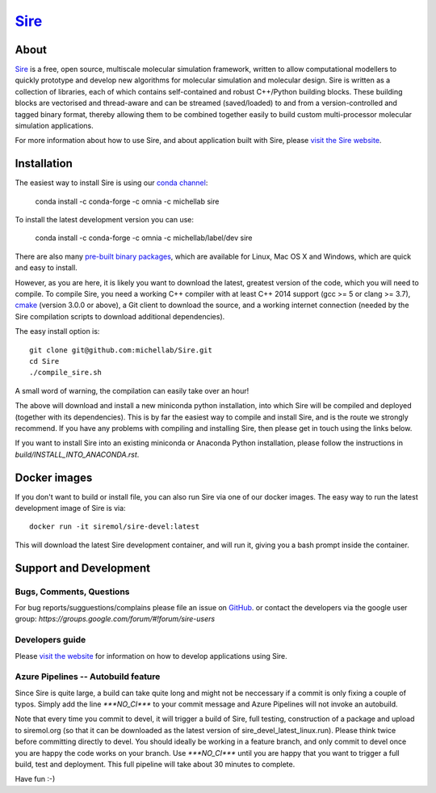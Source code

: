 ****
`Sire <http://siremol.org>`__
****

.. image:: https://dev.azure.com/michellab/Sire/_apis/build/status/michellab.Sire?branchName=devel
   :target: https://dev.azure.com/michellab/Sire/_build

About
=====
`Sire <http://siremol.org>`__ is a free, open source, multiscale 
molecular simulation framework, written to allow computational 
modellers to quickly prototype and develop new algorithms for 
molecular simulation and molecular design. Sire is written 
as a collection of libraries, each of which contains self-contained 
and robust C++/Python building blocks. These building blocks are 
vectorised and thread-aware and can be streamed (saved/loaded) 
to and from a version-controlled and tagged binary format, 
thereby allowing them to be combined together easily to build 
custom multi-processor molecular simulation applications.

For more information about how to use Sire, and about application
built with Sire, please `visit the Sire website <http://siremol.org>`__.

Installation 
============

The easiest way to install Sire is using our `conda channel <https://anaconda.org/michellab/repo>`__:

    conda install -c conda-forge -c omnia -c michellab sire

To install the latest development version you can use:

    conda install -c conda-forge -c omnia -c michellab/label/dev sire

There are also many `pre-built binary packages <http://siremol.org/pages/binaries.html>`__,
which are available for Linux, Mac OS X and Windows, which are quick and easy to install.

However, as you are here, it is likely you want to download the latest,
greatest version of the code, which you will need to compile. To compile Sire,
you need a working C++ compiler with at least C++ 2014 support (gcc >= 5 or clang >= 3.7), 
`cmake <http://cmake.org>`__ 
(version 3.0.0 or above), a Git client to download the source,
and a working internet connection (needed by
the Sire compilation scripts to download additional dependencies).

The easy install option is::

    git clone git@github.com:michellab/Sire.git
    cd Sire
    ./compile_sire.sh

A small word of warning, the compilation can easily take over an hour!

The above will download and install a new miniconda python installation,
into which Sire will be compiled and deployed (together with its
dependencies). This is by far the easiest way to compile and install Sire,
and is the route we strongly recommend. If you have any problems with 
compiling and installing Sire, then please get in touch using the links below.

If you want to install Sire into an existing miniconda or Anaconda 
Python installation, please follow the instructions in `build/INSTALL_INTO_ANACONDA.rst`.

Docker images
=============

If you don't want to build or install file, you can also run Sire via 
one of our docker images. The easy way to run the latest development
image of Sire is via::

    docker run -it siremol/sire-devel:latest

This will download the latest Sire development container, and will run it,
giving you a bash prompt inside the container.


Support and Development
=======================

Bugs, Comments, Questions
--------------------------
For bug reports/sugguestions/complains please file an issue on 
`GitHub <http://github.com/michellab/Sire>`__.
or contact the developers via the google user group: `https://groups.google.com/forum/#!forum/sire-users`

Developers guide
-----------------
Please `visit the website <http://siremol.org>`__ for information on how to 
develop applications using Sire. 

Azure Pipelines -- Autobuild feature
---------------------------
Since Sire is quite large, a build can take quite long and might not be neccessary 
if a commit is only fixing a couple of typos. Simply add the line `***NO_CI***` 
to your commit message and Azure Pipelines will not invoke an autobuild. 

Note that every time you commit to devel, it will trigger a build of Sire,
full testing, construction of a package and upload to siremol.org (so that it
can be downloaded as the latest version of sire_devel_latest_linux.run). Please
think twice before committing directly to devel. You should ideally be working
in a feature branch, and only commit to devel once you are happy the code
works on your branch. Use `***NO_CI***` until you are happy that you want to 
trigger a full build, test and deployment. This full pipeline will take
about 30 minutes to complete.

Have fun :-)
